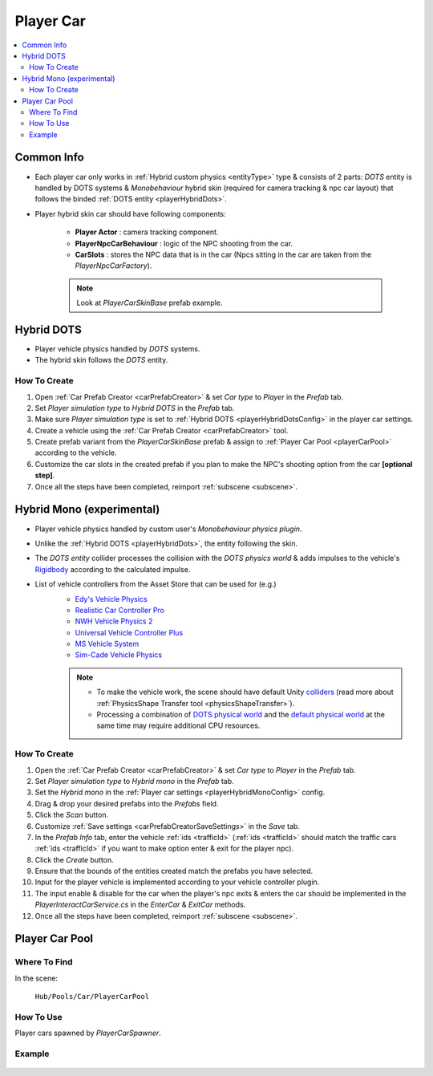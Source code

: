 .. _playerCar:

Player Car
=====

.. contents::
   :local:

Common Info
----------------

* Each player car only works in :ref:`Hybrid custom physics <entityType>` type & consists of 2 parts: `DOTS` entity is handled by DOTS systems & `Monobehaviour` hybrid skin (required for camera tracking & npc car layout) that follows the binded :ref:`DOTS entity <playerHybridDots>`.
* Player hybrid skin car should have following components:

	* **Player Actor** : camera tracking component.
	* **PlayerNpcCarBehaviour** : logic of the NPC shooting from the car.
	* **CarSlots** : stores the NPC data that is in the car (Npcs sitting in the car are taken from the `PlayerNpcCarFactory`).

	.. note::
		Look at `PlayerCarSkinBase` prefab example.

.. _playerHybridDots:

Hybrid DOTS
----------------

* Player vehicle physics handled by `DOTS` systems.
* The hybrid skin follows the `DOTS` entity.

How To Create
~~~~~~~~~~~~

#. Open :ref:`Car Prefab Creator <carPrefabCreator>` & set `Car type` to `Player` in the `Prefab` tab.
#. Set `Player simulation type` to `Hybrid DOTS` in the `Prefab` tab.
#. Make sure `Player simulation type` is set to :ref:`Hybrid DOTS <playerHybridDotsConfig>` in the player car settings.
#. Create a vehicle using the :ref:`Car Prefab Creator <carPrefabCreator>` tool.
#. Create prefab variant from the `PlayerCarSkinBase` prefab & assign to :ref:`Player Car Pool <playerCarPool>` according to the vehicle.
#. Customize the car slots in the created prefab if you plan to make the NPC's shooting option from the car **[optional step]**.
#. Once all the steps have been completed, reimport :ref:`subscene <subscene>`.

.. _playerHybridMono:

Hybrid Mono (experimental)
----------------

* Player vehicle physics handled by custom user's `Monobehaviour physics plugin`.
* Unlike the :ref:`Hybrid DOTS <playerHybridDots>`, the entity following the skin.
* The `DOTS entity` collider processes the collision with the `DOTS physics world` & adds impulses to the vehicle's `Rigidbody <https://docs.unity3d.com/ScriptReference/Rigidbody.html>`_ according to the calculated impulse.

* List of vehicle controllers from the Asset Store that can be used for (e.g.) 
	* `Edy's Vehicle Physics <https://assetstore.unity.com/packages/tools/physics/edy-s-vehicle-physics-403>`_
	* `Realistic Car Controller Pro <https://assetstore.unity.com/packages/tools/physics/realistic-car-controller-pro-178967>`_
	* `NWH Vehicle Physics 2 <https://assetstore.unity.com/packages/tools/physics/nwh-vehicle-physics-2-166252>`_
	* `Universal Vehicle Controller Plus <https://assetstore.unity.com/packages/tools/physics/universal-vehicle-controller-plus-176314>`_
	* `MS Vehicle System <https://assetstore.unity.com/packages/tools/physics/ms-vehicle-system-vehicle-controller-88035>`_
	* `Sim-Cade Vehicle Physics <https://assetstore.unity.com/packages/tools/physics/sim-cade-vehicle-physics-243624>`_

	.. note::
		* To make the vehicle work, the scene should have default Unity `colliders <https://docs.unity3d.com/ScriptReference/Collider.html>`_ (read more about :ref:`PhysicsShape Transfer tool <physicsShapeTransfer>`).
		* Processing a combination of `DOTS physical world <https://docs.unity3d.com/Packages/com.unity.physics@1.2/manual/index.html>`_ and the `default physical world <https://docs.unity3d.com/Manual/PhysicsSection.html>`_ at the same time may require additional CPU resources.

How To Create
~~~~~~~~~~~~

#. Open the :ref:`Car Prefab Creator <carPrefabCreator>` & set `Car type` to `Player` in the `Prefab` tab.
#. Set `Player simulation type` to `Hybrid mono` in the `Prefab` tab.
#. Set the `Hybrid mono` in the :ref:`Player car settings <playerHybridMonoConfig>` config.
#. Drag & drop your desired prefabs into the `Prefabs` field.
#. Click the `Scan` button.
#. Customize :ref:`Save settings <carPrefabCreatorSaveSettings>` in the `Save` tab.
#. In the `Prefab Info` tab, enter the vehicle :ref:`ids <trafficId>` (:ref:`ids <trafficId>` should match the traffic cars :ref:`ids <trafficId>` if you want to make option enter & exit for the player npc).
#. Click the `Create` button.
#. Ensure that the bounds of the entities created match the prefabs you have selected.
#. Input for the player vehicle is implemented according to your vehicle controller plugin.
#. The input enable & disable for the car when the player's npc exits & enters the car should be implemented in the `PlayerInteractCarService.cs` in the `EnterCar` & `ExitCar` methods.
#. Once all the steps have been completed, reimport :ref:`subscene <subscene>`.

.. _playerCarPool:

Player Car Pool
----------------

Where To Find
~~~~~~~~~~~~

In the scene:

	``Hub/Pools/Car/PlayerCarPool``
	
	.. image:: /images/configs/player/PlayerCarPool.png
	
How To Use
~~~~~~~~~~~~

Player cars spawned by `PlayerCarSpawner`.

Example
~~~~~~~~~~~~

	.. image:: /images/configs/player/PlayerCarPoolExample.png